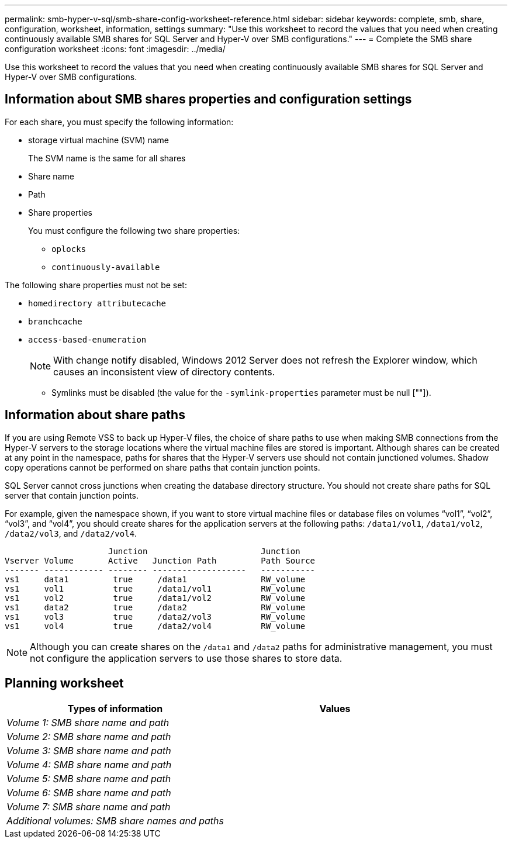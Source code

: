 ---
permalink: smb-hyper-v-sql/smb-share-config-worksheet-reference.html
sidebar: sidebar
keywords: complete, smb, share, configuration, worksheet, information, settings
summary: "Use this worksheet to record the values that you need when creating continuously available SMB shares for SQL Server and Hyper-V over SMB configurations."
---
= Complete the SMB share configuration worksheet
:icons: font
:imagesdir: ../media/

[.lead]
Use this worksheet to record the values that you need when creating continuously available SMB shares for SQL Server and Hyper-V over SMB configurations.

== Information about SMB shares properties and configuration settings

For each share, you must specify the following information:

* storage virtual machine (SVM) name
+
The SVM name is the same for all shares

* Share name
* Path
* Share properties
+
You must configure the following two share properties:

 ** `oplocks`
 ** `continuously-available`

The following share properties must not be set:

 ** `homedirectory attributecache`
 ** `branchcache`
 ** `access-based-enumeration`

+
[NOTE]
====
With change notify disabled, Windows 2012 Server does not refresh the Explorer window, which causes an inconsistent view of directory contents.
====

* Symlinks must be disabled (the value for the `-symlink-properties` parameter must be null [""]).

== Information about share paths

If you are using Remote VSS to back up Hyper-V files, the choice of share paths to use when making SMB connections from the Hyper-V servers to the storage locations where the virtual machine files are stored is important. Although shares can be created at any point in the namespace, paths for shares that the Hyper-V servers use should not contain junctioned volumes. Shadow copy operations cannot be performed on share paths that contain junction points.

SQL Server cannot cross junctions when creating the database directory structure. You should not create share paths for SQL server that contain junction points.

For example, given the namespace shown, if you want to store virtual machine files or database files on volumes "`vol1`", "`vol2`", "`vol3`", and "`vol4`", you should create shares for the application servers at the following paths: `/data1/vol1`, `/data1/vol2`, `/data2/vol3`, and `/data2/vol4`.

----

                     Junction                       Junction
Vserver Volume       Active   Junction Path         Path Source
------- ------------ -------- -------------------   -----------
vs1     data1         true     /data1               RW_volume
vs1     vol1          true     /data1/vol1          RW_volume
vs1     vol2          true     /data1/vol2          RW_volume
vs1     data2         true     /data2               RW_volume
vs1     vol3          true     /data2/vol3          RW_volume
vs1     vol4          true     /data2/vol4          RW_volume
----

[NOTE]
====
Although you can create shares on the `/data1` and `/data2` paths for administrative management, you must not configure the application servers to use those shares to store data.
====

== Planning worksheet

[options="header"]
|===
| Types of information| Values
a|
_Volume 1: SMB share name and path_
a|

a|
_Volume 2: SMB share name and path_
a|

a|
_Volume 3: SMB share name and path_
a|

a|
_Volume 4: SMB share name and path_
a|

a|
_Volume 5: SMB share name and path_
a|

a|
_Volume 6: SMB share name and path_
a|

a|
_Volume 7: SMB share name and path_
a|

a|
_Additional volumes: SMB share names and paths_
a|

|===
